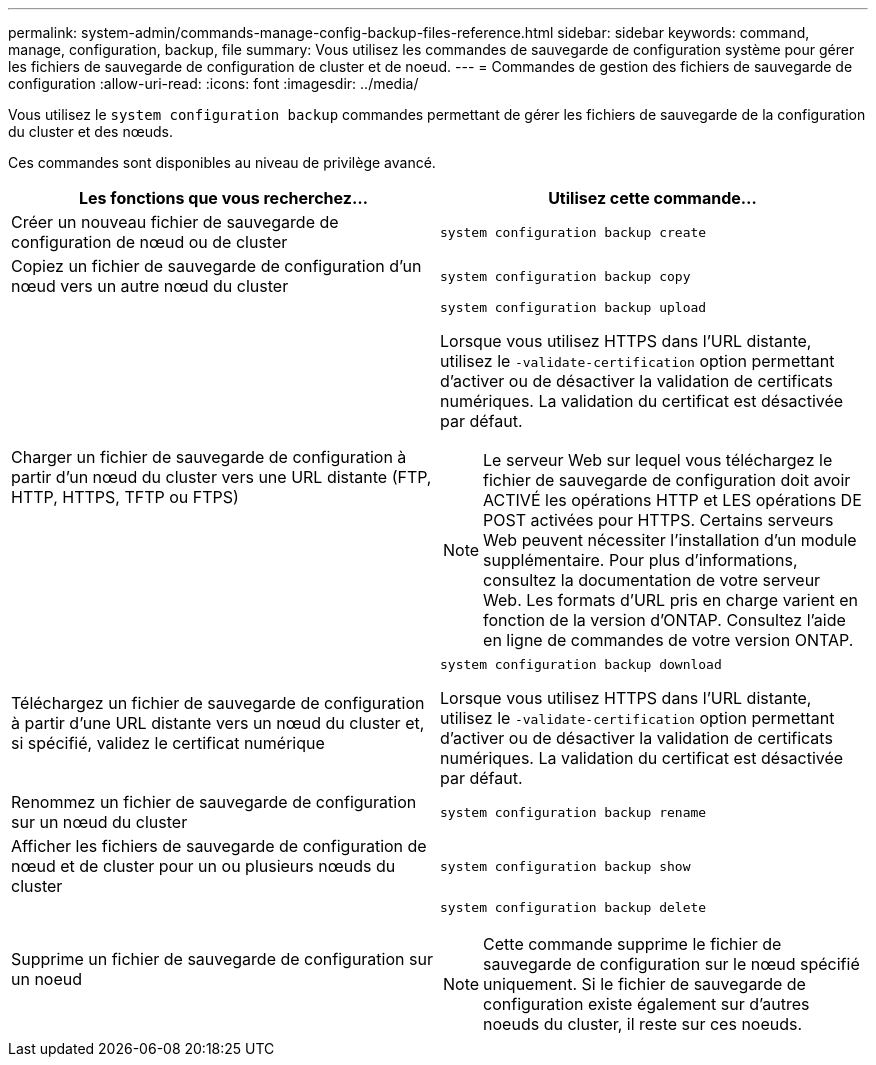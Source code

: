 ---
permalink: system-admin/commands-manage-config-backup-files-reference.html 
sidebar: sidebar 
keywords: command, manage, configuration, backup, file 
summary: Vous utilisez les commandes de sauvegarde de configuration système pour gérer les fichiers de sauvegarde de configuration de cluster et de noeud. 
---
= Commandes de gestion des fichiers de sauvegarde de configuration
:allow-uri-read: 
:icons: font
:imagesdir: ../media/


[role="lead"]
Vous utilisez le `system configuration backup` commandes permettant de gérer les fichiers de sauvegarde de la configuration du cluster et des nœuds.

Ces commandes sont disponibles au niveau de privilège avancé.

|===
| Les fonctions que vous recherchez... | Utilisez cette commande... 


 a| 
Créer un nouveau fichier de sauvegarde de configuration de nœud ou de cluster
 a| 
`system configuration backup create`



 a| 
Copiez un fichier de sauvegarde de configuration d'un nœud vers un autre nœud du cluster
 a| 
`system configuration backup copy`



 a| 
Charger un fichier de sauvegarde de configuration à partir d'un nœud du cluster vers une URL distante (FTP, HTTP, HTTPS, TFTP ou FTPS)
 a| 
`system configuration backup upload`

Lorsque vous utilisez HTTPS dans l'URL distante, utilisez le `-validate-certification` option permettant d'activer ou de désactiver la validation de certificats numériques. La validation du certificat est désactivée par défaut.

[NOTE]
====
Le serveur Web sur lequel vous téléchargez le fichier de sauvegarde de configuration doit avoir ACTIVÉ les opérations HTTP et LES opérations DE POST activées pour HTTPS. Certains serveurs Web peuvent nécessiter l'installation d'un module supplémentaire. Pour plus d'informations, consultez la documentation de votre serveur Web. Les formats d'URL pris en charge varient en fonction de la version d'ONTAP. Consultez l'aide en ligne de commandes de votre version ONTAP.

====


 a| 
Téléchargez un fichier de sauvegarde de configuration à partir d'une URL distante vers un nœud du cluster et, si spécifié, validez le certificat numérique
 a| 
`system configuration backup download`

Lorsque vous utilisez HTTPS dans l'URL distante, utilisez le `-validate-certification` option permettant d'activer ou de désactiver la validation de certificats numériques. La validation du certificat est désactivée par défaut.



 a| 
Renommez un fichier de sauvegarde de configuration sur un nœud du cluster
 a| 
`system configuration backup rename`



 a| 
Afficher les fichiers de sauvegarde de configuration de nœud et de cluster pour un ou plusieurs nœuds du cluster
 a| 
`system configuration backup show`



 a| 
Supprime un fichier de sauvegarde de configuration sur un noeud
 a| 
`system configuration backup delete`

[NOTE]
====
Cette commande supprime le fichier de sauvegarde de configuration sur le nœud spécifié uniquement. Si le fichier de sauvegarde de configuration existe également sur d'autres noeuds du cluster, il reste sur ces noeuds.

====
|===